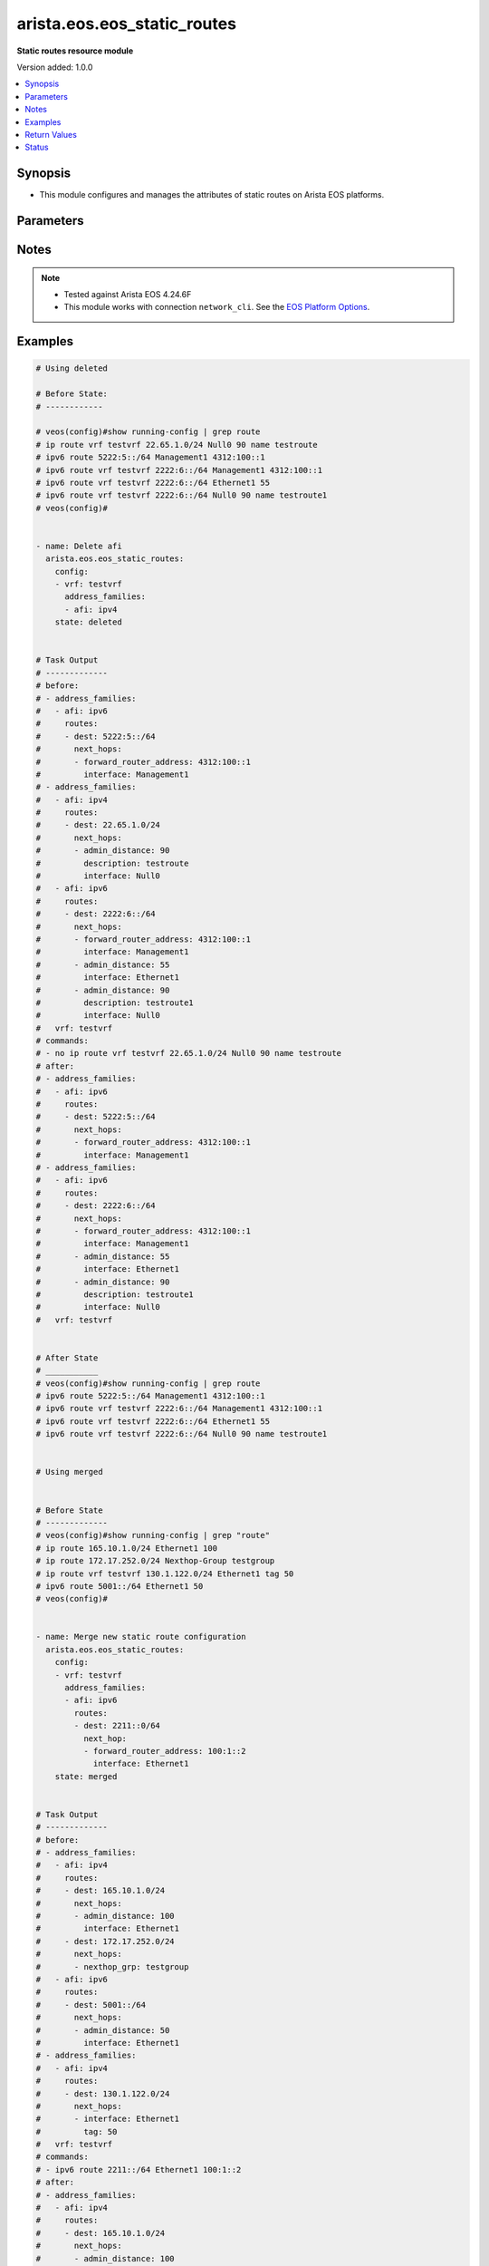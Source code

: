 .. _arista.eos.eos_static_routes_module:


****************************
arista.eos.eos_static_routes
****************************

**Static routes resource module**


Version added: 1.0.0

.. contents::
   :local:
   :depth: 1


Synopsis
--------
- This module configures and manages the attributes of static routes on Arista EOS platforms.




Parameters
----------

.. raw:: html

    <table  border=0 cellpadding=0 class="documentation-table">
        <tr>
            <th colspan="5">Parameter</th>
            <th>Choices/<font color="blue">Defaults</font></th>
            <th width="100%">Comments</th>
        </tr>
            <tr>
                <td colspan="5">
                    <div class="ansibleOptionAnchor" id="parameter-"></div>
                    <b>config</b>
                    <a class="ansibleOptionLink" href="#parameter-" title="Permalink to this option"></a>
                    <div style="font-size: small">
                        <span style="color: purple">list</span>
                         / <span style="color: purple">elements=dictionary</span>
                    </div>
                </td>
                <td>
                </td>
                <td>
                        <div>A list of configurations for static routes.</div>
                </td>
            </tr>
                                <tr>
                    <td class="elbow-placeholder"></td>
                <td colspan="4">
                    <div class="ansibleOptionAnchor" id="parameter-"></div>
                    <b>address_families</b>
                    <a class="ansibleOptionLink" href="#parameter-" title="Permalink to this option"></a>
                    <div style="font-size: small">
                        <span style="color: purple">list</span>
                         / <span style="color: purple">elements=dictionary</span>
                    </div>
                </td>
                <td>
                </td>
                <td>
                        <div>A dictionary specifying the address family to which the static route(s) belong.</div>
                </td>
            </tr>
                                <tr>
                    <td class="elbow-placeholder"></td>
                    <td class="elbow-placeholder"></td>
                <td colspan="3">
                    <div class="ansibleOptionAnchor" id="parameter-"></div>
                    <b>afi</b>
                    <a class="ansibleOptionLink" href="#parameter-" title="Permalink to this option"></a>
                    <div style="font-size: small">
                        <span style="color: purple">string</span>
                         / <span style="color: red">required</span>
                    </div>
                </td>
                <td>
                        <ul style="margin: 0; padding: 0"><b>Choices:</b>
                                    <li>ipv4</li>
                                    <li>ipv6</li>
                        </ul>
                </td>
                <td>
                        <div>Specifies the top level address family indicator.</div>
                </td>
            </tr>
            <tr>
                    <td class="elbow-placeholder"></td>
                    <td class="elbow-placeholder"></td>
                <td colspan="3">
                    <div class="ansibleOptionAnchor" id="parameter-"></div>
                    <b>routes</b>
                    <a class="ansibleOptionLink" href="#parameter-" title="Permalink to this option"></a>
                    <div style="font-size: small">
                        <span style="color: purple">list</span>
                         / <span style="color: purple">elements=dictionary</span>
                    </div>
                </td>
                <td>
                </td>
                <td>
                        <div>A dictionary that specifies the static route configurations.</div>
                </td>
            </tr>
                                <tr>
                    <td class="elbow-placeholder"></td>
                    <td class="elbow-placeholder"></td>
                    <td class="elbow-placeholder"></td>
                <td colspan="2">
                    <div class="ansibleOptionAnchor" id="parameter-"></div>
                    <b>dest</b>
                    <a class="ansibleOptionLink" href="#parameter-" title="Permalink to this option"></a>
                    <div style="font-size: small">
                        <span style="color: purple">string</span>
                         / <span style="color: red">required</span>
                    </div>
                </td>
                <td>
                </td>
                <td>
                        <div>Destination IPv4 subnet (CIDR or address-mask notation).</div>
                        <div>The address format is &lt;v4/v6 address&gt;/&lt;mask&gt; or &lt;v4/v6 address&gt; &lt;mask&gt;.</div>
                        <div>The mask is number in range 0-32 for IPv4 and in range 0-128 for IPv6.</div>
                </td>
            </tr>
            <tr>
                    <td class="elbow-placeholder"></td>
                    <td class="elbow-placeholder"></td>
                    <td class="elbow-placeholder"></td>
                <td colspan="2">
                    <div class="ansibleOptionAnchor" id="parameter-"></div>
                    <b>next_hops</b>
                    <a class="ansibleOptionLink" href="#parameter-" title="Permalink to this option"></a>
                    <div style="font-size: small">
                        <span style="color: purple">list</span>
                         / <span style="color: purple">elements=dictionary</span>
                    </div>
                </td>
                <td>
                </td>
                <td>
                        <div>Details of route to be taken.</div>
                </td>
            </tr>
                                <tr>
                    <td class="elbow-placeholder"></td>
                    <td class="elbow-placeholder"></td>
                    <td class="elbow-placeholder"></td>
                    <td class="elbow-placeholder"></td>
                <td colspan="1">
                    <div class="ansibleOptionAnchor" id="parameter-"></div>
                    <b>admin_distance</b>
                    <a class="ansibleOptionLink" href="#parameter-" title="Permalink to this option"></a>
                    <div style="font-size: small">
                        <span style="color: purple">integer</span>
                    </div>
                </td>
                <td>
                </td>
                <td>
                        <div>Preference or administrative distance of route (range 1-255).</div>
                </td>
            </tr>
            <tr>
                    <td class="elbow-placeholder"></td>
                    <td class="elbow-placeholder"></td>
                    <td class="elbow-placeholder"></td>
                    <td class="elbow-placeholder"></td>
                <td colspan="1">
                    <div class="ansibleOptionAnchor" id="parameter-"></div>
                    <b>description</b>
                    <a class="ansibleOptionLink" href="#parameter-" title="Permalink to this option"></a>
                    <div style="font-size: small">
                        <span style="color: purple">string</span>
                    </div>
                </td>
                <td>
                </td>
                <td>
                        <div>Name of the static route.</div>
                </td>
            </tr>
            <tr>
                    <td class="elbow-placeholder"></td>
                    <td class="elbow-placeholder"></td>
                    <td class="elbow-placeholder"></td>
                    <td class="elbow-placeholder"></td>
                <td colspan="1">
                    <div class="ansibleOptionAnchor" id="parameter-"></div>
                    <b>forward_router_address</b>
                    <a class="ansibleOptionLink" href="#parameter-" title="Permalink to this option"></a>
                    <div style="font-size: small">
                        <span style="color: purple">string</span>
                    </div>
                </td>
                <td>
                </td>
                <td>
                        <div>Forwarding router&#x27;s address on destination interface.</div>
                </td>
            </tr>
            <tr>
                    <td class="elbow-placeholder"></td>
                    <td class="elbow-placeholder"></td>
                    <td class="elbow-placeholder"></td>
                    <td class="elbow-placeholder"></td>
                <td colspan="1">
                    <div class="ansibleOptionAnchor" id="parameter-"></div>
                    <b>interface</b>
                    <a class="ansibleOptionLink" href="#parameter-" title="Permalink to this option"></a>
                    <div style="font-size: small">
                        <span style="color: purple">string</span>
                    </div>
                </td>
                <td>
                </td>
                <td>
                        <div>Outgoing interface to take. For anything except &#x27;null0&#x27;, then next hop IP address should also be configured.</div>
                        <div>IP address of the next hop router or</div>
                        <div>null0 Null0 interface or</div>
                        <div>ethernet e_num Ethernet interface or</div>
                        <div>loopback l_num Loopback interface or</div>
                        <div>management m_num Management interface or</div>
                        <div>port-channel p_num</div>
                        <div>vlan v_num</div>
                        <div>vxlan vx_num</div>
                        <div>Nexthop-Group  Specify nexthop group name</div>
                        <div>Tunnel  Tunnel interface</div>
                        <div>vtep  Configure VXLAN Tunnel End Points</div>
                </td>
            </tr>
            <tr>
                    <td class="elbow-placeholder"></td>
                    <td class="elbow-placeholder"></td>
                    <td class="elbow-placeholder"></td>
                    <td class="elbow-placeholder"></td>
                <td colspan="1">
                    <div class="ansibleOptionAnchor" id="parameter-"></div>
                    <b>mpls_label</b>
                    <a class="ansibleOptionLink" href="#parameter-" title="Permalink to this option"></a>
                    <div style="font-size: small">
                        <span style="color: purple">integer</span>
                    </div>
                </td>
                <td>
                </td>
                <td>
                        <div>MPLS label</div>
                </td>
            </tr>
            <tr>
                    <td class="elbow-placeholder"></td>
                    <td class="elbow-placeholder"></td>
                    <td class="elbow-placeholder"></td>
                    <td class="elbow-placeholder"></td>
                <td colspan="1">
                    <div class="ansibleOptionAnchor" id="parameter-"></div>
                    <b>nexthop_grp</b>
                    <a class="ansibleOptionLink" href="#parameter-" title="Permalink to this option"></a>
                    <div style="font-size: small">
                        <span style="color: purple">string</span>
                    </div>
                </td>
                <td>
                </td>
                <td>
                        <div>Nexthop group</div>
                </td>
            </tr>
            <tr>
                    <td class="elbow-placeholder"></td>
                    <td class="elbow-placeholder"></td>
                    <td class="elbow-placeholder"></td>
                    <td class="elbow-placeholder"></td>
                <td colspan="1">
                    <div class="ansibleOptionAnchor" id="parameter-"></div>
                    <b>tag</b>
                    <a class="ansibleOptionLink" href="#parameter-" title="Permalink to this option"></a>
                    <div style="font-size: small">
                        <span style="color: purple">integer</span>
                    </div>
                </td>
                <td>
                </td>
                <td>
                        <div>Route tag value (ranges from 0 to 4294967295).</div>
                </td>
            </tr>
            <tr>
                    <td class="elbow-placeholder"></td>
                    <td class="elbow-placeholder"></td>
                    <td class="elbow-placeholder"></td>
                    <td class="elbow-placeholder"></td>
                <td colspan="1">
                    <div class="ansibleOptionAnchor" id="parameter-"></div>
                    <b>track</b>
                    <a class="ansibleOptionLink" href="#parameter-" title="Permalink to this option"></a>
                    <div style="font-size: small">
                        <span style="color: purple">string</span>
                    </div>
                </td>
                <td>
                </td>
                <td>
                        <div>Track value (range 1 - 512). Track must already be configured on the device before adding the route.</div>
                </td>
            </tr>
            <tr>
                    <td class="elbow-placeholder"></td>
                    <td class="elbow-placeholder"></td>
                    <td class="elbow-placeholder"></td>
                    <td class="elbow-placeholder"></td>
                <td colspan="1">
                    <div class="ansibleOptionAnchor" id="parameter-"></div>
                    <b>vrf</b>
                    <a class="ansibleOptionLink" href="#parameter-" title="Permalink to this option"></a>
                    <div style="font-size: small">
                        <span style="color: purple">string</span>
                    </div>
                </td>
                <td>
                </td>
                <td>
                        <div>VRF of the destination.</div>
                </td>
            </tr>



            <tr>
                    <td class="elbow-placeholder"></td>
                <td colspan="4">
                    <div class="ansibleOptionAnchor" id="parameter-"></div>
                    <b>vrf</b>
                    <a class="ansibleOptionLink" href="#parameter-" title="Permalink to this option"></a>
                    <div style="font-size: small">
                        <span style="color: purple">string</span>
                    </div>
                </td>
                <td>
                </td>
                <td>
                        <div>The VRF to which the static route(s) belong.</div>
                </td>
            </tr>

            <tr>
                <td colspan="5">
                    <div class="ansibleOptionAnchor" id="parameter-"></div>
                    <b>running_config</b>
                    <a class="ansibleOptionLink" href="#parameter-" title="Permalink to this option"></a>
                    <div style="font-size: small">
                        <span style="color: purple">string</span>
                    </div>
                </td>
                <td>
                </td>
                <td>
                        <div>This option is used only with state <em>parsed</em>.</div>
                        <div>The value of this option should be the output received from the EOS device by executing the command <b>show running-config | grep routes</b>.</div>
                        <div>The state <em>parsed</em> reads the configuration from <code>running_config</code> option and transforms it into Ansible structured data as per the resource module&#x27;s argspec and the value is then returned in the <em>parsed</em> key within the result.</div>
                </td>
            </tr>
            <tr>
                <td colspan="5">
                    <div class="ansibleOptionAnchor" id="parameter-"></div>
                    <b>state</b>
                    <a class="ansibleOptionLink" href="#parameter-" title="Permalink to this option"></a>
                    <div style="font-size: small">
                        <span style="color: purple">string</span>
                    </div>
                </td>
                <td>
                        <ul style="margin: 0; padding: 0"><b>Choices:</b>
                                    <li>deleted</li>
                                    <li><div style="color: blue"><b>merged</b>&nbsp;&larr;</div></li>
                                    <li>overridden</li>
                                    <li>replaced</li>
                                    <li>gathered</li>
                                    <li>rendered</li>
                                    <li>parsed</li>
                        </ul>
                </td>
                <td>
                        <div>The state the configuration should be left in.</div>
                </td>
            </tr>
    </table>
    <br/>


Notes
-----

.. note::
   - Tested against Arista EOS 4.24.6F
   - This module works with connection ``network_cli``. See the `EOS Platform Options <../network/user_guide/platform_eos.html>`_.



Examples
--------

.. code-block:: yaml

    # Using deleted

    # Before State:
    # ------------

    # veos(config)#show running-config | grep route
    # ip route vrf testvrf 22.65.1.0/24 Null0 90 name testroute
    # ipv6 route 5222:5::/64 Management1 4312:100::1
    # ipv6 route vrf testvrf 2222:6::/64 Management1 4312:100::1
    # ipv6 route vrf testvrf 2222:6::/64 Ethernet1 55
    # ipv6 route vrf testvrf 2222:6::/64 Null0 90 name testroute1
    # veos(config)#


    - name: Delete afi
      arista.eos.eos_static_routes:
        config:
        - vrf: testvrf
          address_families:
          - afi: ipv4
        state: deleted


    # Task Output
    # -------------
    # before:
    # - address_families:
    #   - afi: ipv6
    #     routes:
    #     - dest: 5222:5::/64
    #       next_hops:
    #       - forward_router_address: 4312:100::1
    #         interface: Management1
    # - address_families:
    #   - afi: ipv4
    #     routes:
    #     - dest: 22.65.1.0/24
    #       next_hops:
    #       - admin_distance: 90
    #         description: testroute
    #         interface: Null0
    #   - afi: ipv6
    #     routes:
    #     - dest: 2222:6::/64
    #       next_hops:
    #       - forward_router_address: 4312:100::1
    #         interface: Management1
    #       - admin_distance: 55
    #         interface: Ethernet1
    #       - admin_distance: 90
    #         description: testroute1
    #         interface: Null0
    #   vrf: testvrf
    # commands:
    # - no ip route vrf testvrf 22.65.1.0/24 Null0 90 name testroute
    # after:
    # - address_families:
    #   - afi: ipv6
    #     routes:
    #     - dest: 5222:5::/64
    #       next_hops:
    #       - forward_router_address: 4312:100::1
    #         interface: Management1
    # - address_families:
    #   - afi: ipv6
    #     routes:
    #     - dest: 2222:6::/64
    #       next_hops:
    #       - forward_router_address: 4312:100::1
    #         interface: Management1
    #       - admin_distance: 55
    #         interface: Ethernet1
    #       - admin_distance: 90
    #         description: testroute1
    #         interface: Null0
    #   vrf: testvrf


    # After State
    # ___________
    # veos(config)#show running-config | grep route
    # ipv6 route 5222:5::/64 Management1 4312:100::1
    # ipv6 route vrf testvrf 2222:6::/64 Management1 4312:100::1
    # ipv6 route vrf testvrf 2222:6::/64 Ethernet1 55
    # ipv6 route vrf testvrf 2222:6::/64 Null0 90 name testroute1


    # Using merged


    # Before State
    # -------------
    # veos(config)#show running-config | grep "route"
    # ip route 165.10.1.0/24 Ethernet1 100
    # ip route 172.17.252.0/24 Nexthop-Group testgroup
    # ip route vrf testvrf 130.1.122.0/24 Ethernet1 tag 50
    # ipv6 route 5001::/64 Ethernet1 50
    # veos(config)#


    - name: Merge new static route configuration
      arista.eos.eos_static_routes:
        config:
        - vrf: testvrf
          address_families:
          - afi: ipv6
            routes:
            - dest: 2211::0/64
              next_hop:
              - forward_router_address: 100:1::2
                interface: Ethernet1
        state: merged


    # Task Output
    # -------------
    # before:
    # - address_families:
    #   - afi: ipv4
    #     routes:
    #     - dest: 165.10.1.0/24
    #       next_hops:
    #       - admin_distance: 100
    #         interface: Ethernet1
    #     - dest: 172.17.252.0/24
    #       next_hops:
    #       - nexthop_grp: testgroup
    #   - afi: ipv6
    #     routes:
    #     - dest: 5001::/64
    #       next_hops:
    #       - admin_distance: 50
    #         interface: Ethernet1
    # - address_families:
    #   - afi: ipv4
    #     routes:
    #     - dest: 130.1.122.0/24
    #       next_hops:
    #       - interface: Ethernet1
    #         tag: 50
    #   vrf: testvrf
    # commands:
    # - ipv6 route 2211::/64 Ethernet1 100:1::2
    # after:
    # - address_families:
    #   - afi: ipv4
    #     routes:
    #     - dest: 165.10.1.0/24
    #       next_hops:
    #       - admin_distance: 100
    #         interface: Ethernet1
    #     - dest: 172.17.252.0/24
    #       next_hops:
    #       - nexthop_grp: testgroup
    #   - afi: ipv6
    #     routes:
    #     - dest: 5001::/64
    #       next_hops:
    #       - admin_distance: 50
    #         interface: Ethernet1
    # - address_families:
    #   - afi: ipv4
    #     routes:
    #     - dest: 130.1.122.0/24
    #       next_hops:
    #       - interface: Ethernet1
    #         tag: 50
    #   - afi: ipv6
    #     routes:
    #     - dest: 2211::0/64
    #       next_hops:
    #       - aforward_router_address: "100:1::2"
    #         interface: Ethernet1
    #   vrf: testvrf

    # After State
    # -----------
    # veos(config)#show running-config | grep "route"
    # ip route 165.10.1.0/24 Ethernet1 100
    # ip route 172.17.252.0/24 Nexthop-Group testgroup
    # ip route vrf testvrf 130.1.122.0/24 Ethernet1 tag 50
    # ipv6 route 2211::/64 Ethernet1 100:1::2
    # ipv6 route 5001::/64 Ethernet1 50
    # veos(config)#


    # Using overridden


    # Before State
    # -------------
    # veos(config)#show running-config | grep "route"
    # ip route 165.10.1.0/24 Ethernet1 100
    # ip route 172.17.252.0/24 Nexthop-Group testgroup
    # ip route vrf testvrf 130.1.122.0/24 Ethernet1 tag 50
    # ipv6 route 5001::/64 Ethernet1 50
    # veos(config)#


    - name: Overridden static route configuration
      arista.eos.eos_static_routes:
        config:
        - address_families:
          - afi: ipv4
            routes:
            - dest: 10.2.2.0/24
              next_hop:
              - interface: Ethernet1
        state: replaced


    # Task Output
    # -------------
    # before:
    # - address_families:
    #   - afi: ipv4
    #     routes:
    #     - dest: 165.10.1.0/24
    #       next_hops:
    #       - admin_distance: 100
    #         interface: Ethernet1
    #     - dest: 172.17.252.0/24
    #       next_hops:
    #       - nexthop_grp: testgroup
    #   - afi: ipv6
    #     routes:
    #     - dest: 5001::/64
    #       next_hops:
    #       - admin_distance: 50
    #         interface: Ethernet1
    # - address_families:
    #   - afi: ipv4
    #     routes:
    #     - dest: 130.1.122.0/24
    #       next_hops:
    #       - interface: Ethernet1
    #         tag: 50
    #   vrf: testvrf
    #commands:
    # - no ip route 165.10.1.0/24 Ethernet1 100
    # - no ip route 172.17.252.0/24 Nexthop-Group testgroup
    # - no ip route vrf testvrf 130.1.122.0/24 Ethernet1 tag 50
    # - no ipv6 route 5001::/64 Ethernet1 50
    # - ip route 10.2.2.0/24 Ethernet1
    # after:
    # - address_families:
    #   - afi: ipv4
    #     routes:
    #     - dest: 10.2.2.0/24
    #       next_hops:
    #       - interface: Ethernet1


    # After State
    # -----------
    # veos(config)#show running-config | grep "route"
    # ip route 10.2.2.0/24 Ethernet1
    # veos(config)#


    # Using replaced

    # Before State
    # -------------
    # ip route 10.2.2.0/24 Ethernet1
    # ip route 10.2.2.0/24 64.1.1.1 label 17 33
    # ip route 33.33.33.0/24 Nexthop-Group testgrp
    # ip route vrf testvrf 22.65.1.0/24 Null0 90 name testroute
    # ipv6 route 5222:5::/64 Management1 4312:100::1
    # ipv6 route vrf testvrf 2222:6::/64 Management1 4312:100::1
    # ipv6 route vrf testvrf 2222:6::/64 Ethernet1 55
    # ipv6 route vrf testvrf 2222:6::/64 Null0 90 name testroute1


    - name: Replace nexthop
      arista.eos.eos_static_routes:
        config:
        - vrf: testvrf
          address_families:
          - afi: ipv6
            routes:
            - dest: 2222:6::/64
              next_hops:
              - admin_distance: 56
                interface: Ethernet1
        state: replaced


    # Task Output
    # -------------
    # before:
    # - address_families:
    #   - afi: ipv4
    #     routes:
    #     - dest: 10.2.2.0/24
    #       next_hops:
    #       - interface: Ethernet1
    #       - admin_distance: 33
    #         interface: 64.1.1.1
    #         mpls_label: 17
    #     - dest: 33.33.33.0/24
    #       next_hops:
    #       - nexthop_grp: testgrp
    #   - afi: ipv6
    #     routes:
    #     - dest: 5222:5::/64
    #       next_hops:
    #       - forward_router_address: 4312:100::1
    #         interface: Management1
    # - address_families:
    #   - afi: ipv4
    #     routes:
    #     - dest: 22.65.1.0/24
    #       next_hops:
    #       - admin_distance: 90
    #         description: testroute
    #         interface: Null0
    #   - afi: ipv6
    #     routes:
    #     - dest: 2222:6::/64
    #       next_hops:
    #       - forward_router_address: 4312:100::1
    #         interface: Management1
    #       - admin_distance: 90
    #         description: testroute1
    #         interface: Null0
    #   vrf: testvrf
    # commands:
    # - no ipv6 route vrf testvrf 2222:6::/64 Management1 4312:100::1
    # - no  ipv6 route vrf testvrf 2222:6::/64 Ethernet1 55
    # - no  ipv6 route vrf testvrf 2222:6::/64 Null0 90 name testroute1
    # - ipv6 route vrf testvrf 2222:6::/64 Ethernet1 56
    # after:
    # - address_families:
    #   - afi: ipv4
    #     routes:
    #     - dest: 10.2.2.0/24
    #       next_hops:
    #       - interface: Ethernet1
    #       - admin_distance: 33
    #         interface: 64.1.1.1
    #         mpls_label: 17
    #     - dest: 33.33.33.0/24
    #       next_hops:
    #       - nexthop_grp: testgrp
    #   - afi: ipv6
    #     routes:
    #     - dest: 5222:5::/64
    #       next_hops:
    #       - forward_router_address: 4312:100::1
    #         interface: Management1
    # - address_families:
    #   - afi: ipv4
    #     routes:
    #     - dest: 22.65.1.0/24
    #       next_hops:
    #       - admin_distance: 90
    #         description: testroute
    #         interface: Null0
    #   - afi: ipv6
    #     routes:
    #     - dest: 2222:6::/64
    #       next_hops:
    #       - admin_distance: 56
    #         interface: Ethernet1
    #  vrf: testvrf

    # After State
    # -----------
    # veos(config)#show running-config | grep route
    # ip route 10.2.2.0/24 Ethernet1
    # ip route 10.2.2.0/24 64.1.1.1 label 17 33
    # ip route 33.33.33.0/24 Nexthop-Group testgrp
    # ip route vrf testvrf 22.65.1.0/24 Null0 90 name testroute
    # ipv6 route 5222:5::/64 Management1 4312:100::1
    # ipv6 route vrf testvrf 2222:6::/64 Ethernet1 55


    # Using Gathered


    # Before State
    # -------------
    # veos(config)#show running-config | grep "route"
    # ip route 165.10.1.0/24 Ethernet1 10.1.1.2 100
    # ipv6 route 5001::/64 Ethernet1
    # veos(config)#


    - name: Gather the exisitng condiguration
      arista.eos.eos_static_routes:
        state: gathered

    # Task Output
    # -------------
    # gathered:
    # - address_families:
    #   - afi: ipv4
    #     routes:
    #     - dest: 165.10.1.0/24
    #       next_hop:
    #       - forward_router_address: 10.1.1.2
    #         interface: Ethernet1
    #         admin_distance: 100
    #   - afi: ipv6
    #     routes:
    #     - dest: 5001::/64
    #       next_hop:
    #       - interface: Ethernet1


    # Using rendered

    #   arista.eos.eos_static_routes:
    #    config:
    #      - address_families:
    #          - afi: ipv4
    #            routes:
    #              - dest: 165.10.1.0/24
    #                next_hop:
    #                  - forward_router_address: 10.1.1.2
    #                    interface: "Ethernet1"
    #                    admin_distance: 100
    #         - afi: ipv6
    #            routes:
    #              - dest: 5001::/64
    #                next_hop:
    #                  - interface: "Ethernet1"


    # Task Output
    # -------------
    # rendered:
    # - ip route 165.10.1.0/24 Ethernet1 10.1.1.2 100
    # - ipv6 route 5001::/64 Ethernet1


    # Using parsed:


    # parse_static_routes.cfg
    # ip route 165.10.1.0/24 Ethernet1 10.1.1.2 100
    # ipv6 route 5001::/64 Ethernet1
    #


    - name: parse configs
      arista.eos.eos_static_routes:
        running_config: "{{ lookup('file', './parse_static_routes.cfg') }}"
        state: parsed


    # Task Output
    # -------------
    # parsed:
    # - address_families:
    #   - afi: ipv4
    #     routes:
    #     - dest: 165.10.1.0/24
    #       next_hop:
    #       - forward_router_address: 10.1.1.2
    #         interface: Ethernet1
    #         admin_distance: 100
    #   - afi: ipv6
    #     routes:
    #     - dest: 5001::/64
    #       next_hop:
    #       - interface: Ethernet1



Return Values
-------------
Common return values are documented `here <https://docs.ansible.com/ansible/latest/reference_appendices/common_return_values.html#common-return-values>`_, the following are the fields unique to this module:

.. raw:: html

    <table border=0 cellpadding=0 class="documentation-table">
        <tr>
            <th colspan="1">Key</th>
            <th>Returned</th>
            <th width="100%">Description</th>
        </tr>
            <tr>
                <td colspan="1">
                    <div class="ansibleOptionAnchor" id="return-"></div>
                    <b>after</b>
                    <a class="ansibleOptionLink" href="#return-" title="Permalink to this return value"></a>
                    <div style="font-size: small">
                      <span style="color: purple">list</span>
                    </div>
                </td>
                <td>when changed</td>
                <td>
                            <div>The resulting configuration model invocation.</div>
                    <br/>
                        <div style="font-size: smaller"><b>Sample:</b></div>
                        <div style="font-size: smaller; color: blue; word-wrap: break-word; word-break: break-all;">The configuration returned will always be in the same format
     of the parameters above.</div>
                </td>
            </tr>
            <tr>
                <td colspan="1">
                    <div class="ansibleOptionAnchor" id="return-"></div>
                    <b>before</b>
                    <a class="ansibleOptionLink" href="#return-" title="Permalink to this return value"></a>
                    <div style="font-size: small">
                      <span style="color: purple">list</span>
                    </div>
                </td>
                <td>always</td>
                <td>
                            <div>The configuration prior to the model invocation.</div>
                    <br/>
                        <div style="font-size: smaller"><b>Sample:</b></div>
                        <div style="font-size: smaller; color: blue; word-wrap: break-word; word-break: break-all;">The configuration returned will always be in the same format
     of the parameters above.</div>
                </td>
            </tr>
            <tr>
                <td colspan="1">
                    <div class="ansibleOptionAnchor" id="return-"></div>
                    <b>commands</b>
                    <a class="ansibleOptionLink" href="#return-" title="Permalink to this return value"></a>
                    <div style="font-size: small">
                      <span style="color: purple">list</span>
                    </div>
                </td>
                <td>always</td>
                <td>
                            <div>The set of commands pushed to the remote device.</div>
                    <br/>
                        <div style="font-size: smaller"><b>Sample:</b></div>
                        <div style="font-size: smaller; color: blue; word-wrap: break-word; word-break: break-all;">[&#x27;ip route vrf vrf1 192.2.2.0/24 125.2.3.1 93&#x27;, &#x27;ipv6 route 5001::/64 Ethernet1&#x27;]</div>
                </td>
            </tr>
            <tr>
                <td colspan="1">
                    <div class="ansibleOptionAnchor" id="return-"></div>
                    <b>gathered</b>
                    <a class="ansibleOptionLink" href="#return-" title="Permalink to this return value"></a>
                    <div style="font-size: small">
                      <span style="color: purple">list</span>
                    </div>
                </td>
                <td>When <code>state</code> is <em>gathered</em></td>
                <td>
                            <div>The configuration as structured data transformed for the running configuration fetched from remote host</div>
                    <br/>
                        <div style="font-size: smaller"><b>Sample:</b></div>
                        <div style="font-size: smaller; color: blue; word-wrap: break-word; word-break: break-all;">The configuration returned will always be in the same format of the parameters above.</div>
                </td>
            </tr>
            <tr>
                <td colspan="1">
                    <div class="ansibleOptionAnchor" id="return-"></div>
                    <b>parsed</b>
                    <a class="ansibleOptionLink" href="#return-" title="Permalink to this return value"></a>
                    <div style="font-size: small">
                      <span style="color: purple">list</span>
                    </div>
                </td>
                <td>When <code>state</code> is <em>parsed</em></td>
                <td>
                            <div>The configuration as structured data transformed for the value of <code>running_config</code> option</div>
                    <br/>
                        <div style="font-size: smaller"><b>Sample:</b></div>
                        <div style="font-size: smaller; color: blue; word-wrap: break-word; word-break: break-all;">The configuration returned will always be in the same format of the parameters above.</div>
                </td>
            </tr>
            <tr>
                <td colspan="1">
                    <div class="ansibleOptionAnchor" id="return-"></div>
                    <b>rendered</b>
                    <a class="ansibleOptionLink" href="#return-" title="Permalink to this return value"></a>
                    <div style="font-size: small">
                      <span style="color: purple">list</span>
                    </div>
                </td>
                <td>When <code>state</code> is <em>rendered</em></td>
                <td>
                            <div>The set of CLI commands generated from the value in <code>config</code> option</div>
                    <br/>
                        <div style="font-size: smaller"><b>Sample:</b></div>
                        <div style="font-size: smaller; color: blue; word-wrap: break-word; word-break: break-all;">- ip route 165.10.1.0/24 Ethernet1 10.1.1.2 100 - ipv6 route 5001::/64 Ethernet1</div>
                </td>
            </tr>
    </table>
    <br/><br/>


Status
------


Authors
~~~~~~~

- Gomathi Selvi Srinivasan (@GomathiselviS)
